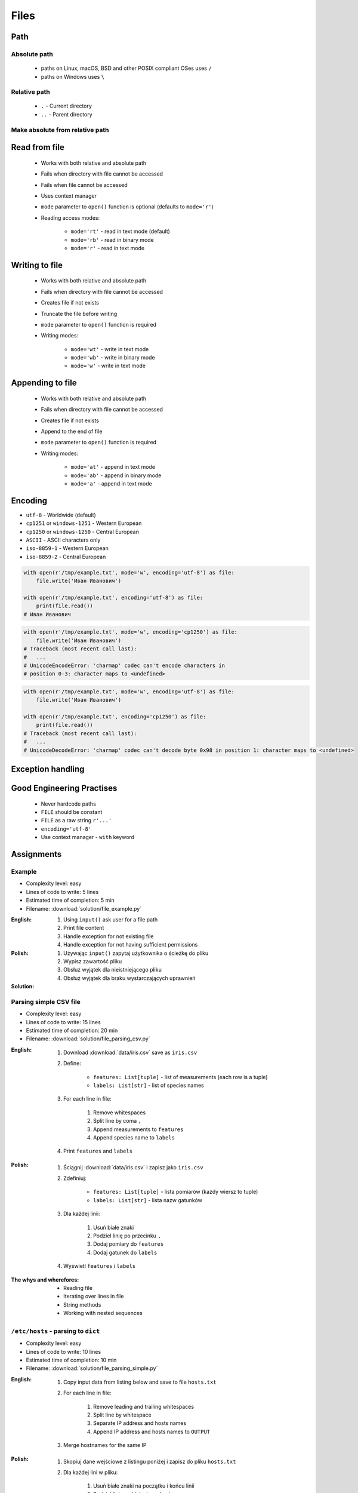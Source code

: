 .. _Basic Files:

*****
Files
*****


Path
====

Absolute path
-------------
.. highlights::
    * paths on Linux, macOS, BSD and other POSIX compliant OSes uses ``/``
    * paths on Windows uses ``\``

.. code-block:: python
    :caption: Windows paths

    FILE = 'C:\\Temp\\iris.csv'
    FILE = r'C:\Temp\iris.csv'

.. code-block:: python
    :caption: POSIX path

    FILE = '/tmp/iris.csv'
    FILE = r'/tmp/iris.csv'

Relative path
-------------
.. highlights::
    * ``.`` - Current directory
    * ``..`` - Parent directory

.. code-block:: python
    :caption: File in the same directory

    FILE = r'iris.csv'
    FILE = r'./iris.csv'

.. code-block:: python
    :caption: File in the child directory

    FILE = r'tmp/iris.csv'
    FILE = r'./tmp/iris.csv'

.. code-block:: python
    :caption: File in parent directory

    FILE = r'../iris.csv'
    FILE = r'../tmp/iris.csv'

.. code-block:: python
    :caption: File in two directories up directory

    FILE = r'../../iris.csv'
    FILE = r'../../tmp/iris.csv'

Make absolute from relative path
--------------------------------
.. code-block:: python
    :caption: Make absolute from relative path

    from os.path import dirname, join


    __file__
    # /home/python/my_script.py

    dirname(__file__)
    # /home/python/

    join(dirname(__file__), 'iris.csv')
    # /home/python/iris.csv


Read from file
==============
.. highlights::
    * Works with both relative and absolute path
    * Fails when directory with file cannot be accessed
    * Fails when file cannot be accessed
    * Uses context manager
    * ``mode`` parameter to ``open()`` function is optional (defaults to ``mode='r'``)
    * Reading access modes:

        * ``mode='rt'`` - read in text mode (default)
        * ``mode='rb'`` - read in binary mode
        * ``mode='r'`` - read in text mode

.. code-block:: python
    :caption: Reading file line by line

    with open(r'/tmp/iris.csv') as file:
        for line in file:
            print(line)

.. code-block:: python
    :caption: Read whole file as a text to ``content`` variable

    with open(r'/tmp/iris.csv') as file:
        content = file.read()

.. code-block:: python
    :caption: Reading file as ``list`` with lines

    with open(r'/tmp/iris.csv') as file:
        lines = file.readlines()

.. code-block:: python
    :caption: Read selected (1-30) lines from file

    with open(r'/tmp/iris.csv') as file:
        lines = file.readlines()[1:30]

.. code-block:: python
    :caption: Read selected (1-30) lines from file

    with open(r'/tmp/iris.csv') as file:
        for line in file.readlines()[1:30]:
            print(line)

.. code-block:: python
    :caption: Read whole file and split by lines, separate header from content

    with open(r'/tmp/iris.csv') as file:
        header, *content = file.readlines()

        for line in content:
            print(line)

.. code-block:: python
    :caption: Read header, and use generator to iterate over other lines

    with open(r'/tmp/iris.csv') as file:
        header = file.readline()

        for line in file:
            print(line)


Writing to file
===============
.. highlights::
    * Works with both relative and absolute path
    * Fails when directory with file cannot be accessed
    * Creates file if not exists
    * Truncate the file before writing
    * ``mode`` parameter to ``open()`` function is required
    * Writing modes:

        * ``mode='wt'`` - write in text mode
        * ``mode='wb'`` - write in binary mode
        * ``mode='w'`` - write in text mode

.. code-block:: python
    :caption: Writing to file

    with open(r'/tmp/iris.csv', mode='w') as file:
        file.write('hello')

Appending to file
=================
.. highlights::
    * Works with both relative and absolute path
    * Fails when directory with file cannot be accessed
    * Creates file if not exists
    * Append to the end of file
    * ``mode`` parameter to ``open()`` function is required
    * Writing modes:

        * ``mode='at'`` - append in text mode
        * ``mode='ab'`` - append in binary mode
        * ``mode='a'`` - append in text mode

.. code-block:: python
    :caption: Appending to file

    with open(r'/tmp/iris.csv', mode='a') as file:
        file.write('hello')


Encoding
========
* ``utf-8`` - Worldwide (default)
* ``cp1251`` or ``windows-1251`` - Western European
* ``cp1250`` or ``windows-1250`` - Central European
* ``ASCII`` - ASCII characters only
* ``iso-8859-1`` - Western European
* ``iso-8859-2`` - Central European

.. code-block:: python

    with open(r'/tmp/example.txt', mode='w', encoding='utf-8') as file:
        file.write('Иван Иванович')

    with open(r'/tmp/example.txt', encoding='utf-8') as file:
        print(file.read())
    # Иван Иванович

.. code-block:: python

    with open(r'/tmp/example.txt', mode='w', encoding='cp1250') as file:
        file.write('Иван Иванович')
    # Traceback (most recent call last):
    #   ...
    # UnicodeEncodeError: 'charmap' codec can't encode characters in
    # position 0-3: character maps to <undefined>

.. code-block:: python

    with open(r'/tmp/example.txt', mode='w', encoding='utf-8') as file:
        file.write('Иван Иванович')

    with open(r'/tmp/example.txt', encoding='cp1250') as file:
        print(file.read())
    # Traceback (most recent call last):
    #   ...
    # UnicodeDecodeError: 'charmap' codec can't decode byte 0x98 in position 1: character maps to <undefined>


Exception handling
==================
.. code-block:: python
    :caption: Exception handling while accessing files

    try:
        with open(r'/tmp/iris.csv') as file:
            print(file.read())

    except FileNotFoundError:
        print('File does not exist')

    except PermissionError:
        print('Permission denied')


Good Engineering Practises
==========================
.. highlights::
    * Never hardcode paths
    * ``FILE`` should be constant
    * ``FILE`` as a raw string ``r'...'``
    * ``encoding='utf-8'``
    * Use context manager - ``with`` keyword


Assignments
===========

Example
-------
* Complexity level: easy
* Lines of code to write: 5 lines
* Estimated time of completion: 5 min
* Filename: :download:`solution/file_example.py`

:English:
    #. Using ``input()`` ask user for a file path
    #. Print file content
    #. Handle exception for not existing file
    #. Handle exception for not having sufficient permissions

:Polish:
    #. Używając ``input()`` zapytaj użytkownika o ścieżkę do pliku
    #. Wypisz zawartość pliku
    #. Obsłuż wyjątek dla nieistniejącego pliku
    #. Obsłuż wyjątek dla braku wystarczających uprawnień

:Solution:
    .. literalinclude:: solution/file_example.py
        :language: python

Parsing simple CSV file
-----------------------
* Complexity level: easy
* Lines of code to write: 15 lines
* Estimated time of completion: 20 min
* Filename: :download:`solution/file_parsing_csv.py`

:English:
    #. Download :download:`data/iris.csv` save as ``iris.csv``
    #. Define:

            * ``features: List[tuple]`` - list of measurements (each row is a tuple)
            * ``labels: List[str]`` - list of species names

    #. For each line in file:

        #. Remove whitespaces
        #. Split line by coma ``,``
        #. Append measurements to ``features``
        #. Append species name to ``labels``

    #. Print ``features`` and ``labels``

:Polish:
    #. Ściągnij :download:`data/iris.csv` i zapisz jako ``iris.csv``
    #. Zdefiniuj:

            - ``features: List[tuple]`` - lista pomiarów (każdy wiersz to tuple)
            - ``labels: List[str]`` - lista nazw gatunków

    #. Dla każdej linii:

        #. Usuń białe znaki
        #. Podziel linię po przecinku ``,``
        #. Dodaj pomiary do ``features``
        #. Dodaj gatunek do ``labels``

    #. Wyświetl ``features`` i ``labels``

:The whys and wherefores:
    * Reading file
    * Iterating over lines in file
    * String methods
    * Working with nested sequences

``/etc/hosts`` - parsing to ``dict``
------------------------------------
* Complexity level: easy
* Lines of code to write: 10 lines
* Estimated time of completion: 10 min
* Filename: :download:`solution/file_parsing_simple.py`

:English:
    #. Copy input data from listing below and save to file ``hosts.txt``
    #. For each line in file:

        #. Remove leading and trailing whitespaces
        #. Split line by whitespace
        #. Separate IP address and hosts names
        #. Append IP address and hosts names to ``OUTPUT``

    #. Merge hostnames for the same IP

:Polish:
    #. Skopiuj dane wejściowe z listingu poniżej i zapisz do pliku ``hosts.txt``
    #. Dla każdej lini w pliku:

        #. Usuń białe znaki na początku i końcu linii
        #. Podziel linię po białych znakach
        #. Odseparuj adres IP i nazwy hostów
        #. Dodaj adres IP i nazwy hostów do ``OUTPUT``

    #. Scal nazwy hostów dla tego samego IP

:Input:
    .. code-block:: text

        127.0.0.1       localhost
        127.0.0.1       astromatt
        10.13.37.1      nasa.gov esa.int roscosmos.ru
        255.255.255.255 broadcasthost
        ::1             localhost

:Output:
    .. code-block:: python

        OUTPUT: Dict[str, List[str]] = {
            '127.0.0.1': ['localhost', 'astromatt'],
            '10.13.37.1': ['nasa.gov', 'esa.int', 'roscosmos.ru'],
            '255.255.255.255': ['broadcasthost'],
            '::1': ['localhost'],
        }

:The whys and wherefores:
    * Reading file
    * Iterating over lines in file
    * String methods
    * Working with nested sequences

``/etc/hosts`` - parsing to ``List[dict]``
------------------------------------------
* Complexity level: medium
* Lines of code to write: 15 lines
* Estimated time of completion: 20 min
* Filename: :download:`solution/file_parsing_advanced.py`

:English:
    #. Copy input data from listing below and save to file ``hosts.txt``
    #. Copy also comments and empty lines
    #. For each line in file:

        #. Skup line if it's empty, is whitespace or starts with comment ``#``
        #. Remove leading and trailing whitespaces
        #. Split line by whitespace
        #. Separate IP address and hosts names
        #. Use one line ``if`` to check whether dot ``.`` is in the IP address
        #. If is present then protocol is IPv4 otherwise IPv6
        #. Append IP address and hosts names to ``OUTPUT``

    #. Merge hostnames for the same IP
    #. ``OUTPUT`` must be list of dicts (``List[dict]``)

:Polish:
    #. Skopiuj dane wejściowe z listingu poniżej i zapisz do pliku ``hosts.txt``
    #. Skopiuj również komentarz i pustą linię
    #. Dla każdej lini w pliku:

        #. Pomiń linię jeżeli jest pusta, jest białym znakiem lub zaczyna się od komentarza ``#``
        #. Usuń białe znaki na początku i końcu linii
        #. Podziel linię po białych znakach
        #. Odseparuj adres IP i nazwy hostów
        #. Wykorzystaj jednolinikowego ``if`` do sprawdzenia czy jest kropka ``.`` w adresie IP
        #. Jeżeli jest obecna to protokół  jest IPv4, w przeciwnym przypadku IPv6
        #. Dodaj adres IP i nazwy hostów do ``OUTPUT``

    #. Scal nazwy hostów dla tego samego IP
    #. ``OUTPUT`` ma być listą dictów (``List[dict]``)

:Input:
    .. code-block:: text

        ##
        # ``/etc/hosts`` structure:
        #   - IPv4 or IPv6
        #   - Hostnames
        ##

        127.0.0.1       localhost
        127.0.0.1       astromatt
        10.13.37.1      nasa.gov esa.int roscosmos.ru
        255.255.255.255 broadcasthost
        ::1             localhost

:Output:
    .. code-block:: python

        OUTPUT: List[Dict[str, Union[str, Set[str]]] = [
            {'ip': '127.0.0.1', 'protocol': 'ipv4', 'hostnames': {'localhost', 'astromatt'}},
            {'ip': '10.13.37.1', 'protocol': 'ipv4', 'hostnames': {'nasa.gov', 'esa.int', 'roscosmos.ru'}},
            {'ip': '255.255.255.255', 'protocol': 'ipv4', 'hostnames': {'broadcasthost'}},
            {'ip': '::1', 'protocol': 'ipv6', 'hostnames': {'localhost'}}
        ]

:The whys and wherefores:
    * czytanie i parsowanie pliku
    * nieregularne pliki konfiguracyjne (struktura może się zmieniać)
    * filtrowanie elementów
    * korzystanie z pętli i instrukcji warunkowych
    * parsowanie stringów
    * praca ze ścieżkami w systemie operacyjnym

:Hints:
    * ``str.isspace()``
    * ``value = True if ... else False``
